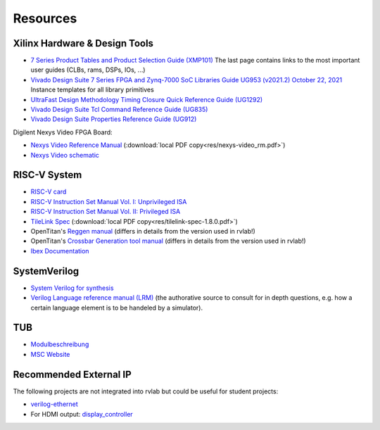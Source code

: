 .. _resources:

Resources
=========

Xilinx Hardware & Design Tools
------------------------------
- `7 Series Product Tables and Product Selection Guide (XMP101)`_ The last page contains links to the most important user guides (CLBs, rams, DSPs, IOs, ...)
- `Vivado Design Suite 7 Series FPGA and Zynq-7000 SoC Libraries Guide UG953 (v2021.2) October 22, 2021`_ Instance templates for all library primitives
- `UltraFast Design Methodology Timing Closure Quick Reference Guide (UG1292)`_
- `Vivado Design Suite Tcl Command Reference Guide (UG835)`_
- `Vivado Design Suite Properties Reference Guide (UG912)`_

Digilent Nexys Video FPGA Board:

- `Nexys Video Reference Manual <https://digilent.com/reference/programmable-logic/nexys-video/reference-manual>`_ (:download:`local PDF copy<res/nexys-video_rm.pdf>`)
- `Nexys Video schematic <https://digilent.com/reference/_media/reference/programmable-logic/nexys-video/nexys_video_sch.pdf>`_

RISC-V System
-------------

- `RISC-V card <https://github.com/jameslzhu/riscv-card>`_
- `RISC-V Instruction Set Manual Vol. I: Unprivileged ISA <https://github.com/riscv/riscv-isa-manual/releases/download/Ratified-IMAFDQC/riscv-spec-20191213.pdf>`_
- `RISC-V Instruction Set Manual Vol. II: Privileged ISA <https://github.com/riscv/riscv-isa-manual/releases/download/Priv-v1.12/riscv-privileged-20211203.pdf>`_
- `TileLink Spec`_ (:download:`local PDF copy<res/tilelink-spec-1.8.0.pdf>`)

- OpenTitan's `Reggen manual <https://opentitan.org/book/util/reggen/index.html>`_ (differs in details from the version used in rvlab!)
- OpenTitan's `Crossbar Generation tool manual <https://opentitan.org/book/util/tlgen/index.html>`_ (differs in details from the version used in rvlab!)

- `Ibex Documentation <https://ibex-core.readthedocs.io/en/latest/index.html>`_

SystemVerilog
-------------

- `System Verilog for synthesis <https://verilogguide.readthedocs.io/en/latest/verilog/systemverilog.html>`_
- `Verilog Language reference manual (LRM) <https://ieeexplore.ieee.org/document/8299595>`_ (the authorative source to consult for in depth questions, e.g. how a certain language element is to be handeled by a simulator).


TUB
---

- Modulbeschreibung_
- `MSC Website`_

Recommended External IP
-----------------------

The following projects are not integrated into rvlab but could be useful for student projects:

- `verilog-ethernet <https://github.com/alexforencich/verilog-ethernet>`_
- For HDMI output: `display_controller <https://github.com/projf/display_controller>`_


.. _7 Series Product Tables and Product Selection Guide (XMP101): https://docs.xilinx.com/v/u/en-US/7-series-product-selection-guide
.. _Vivado Design Suite 7 Series FPGA and Zynq-7000 SoC Libraries Guide UG953 (v2021.2) October 22, 2021: https://www.xilinx.com/content/dam/xilinx/support/documents/sw_manuals/xilinx2021_2/ug953-vivado-7series-libraries.pdf

.. _UltraFast Design Methodology Timing Closure Quick Reference Guide (UG1292): https://www.xilinx.com/content/dam/xilinx/support/documents/sw_manuals/xilinx2022_1/ug1292-ultrafast-timing-closure-quick-reference.pdf
.. _Vivado Design Suite Tcl Command Reference Guide (UG835): https://docs.xilinx.com/r/en-US/ug835-vivado-tcl-commands
.. _Vivado Design Suite Properties Reference Guide (UG912): https://docs.xilinx.com/r/en-US/ug912-vivado-properties

.. _TileLink Spec: https://starfivetech.com/uploads/tilelink_spec_1.8.1.pdf


.. _Modulbeschreibung: https://moseskonto.tu-berlin.de/moses/modultransfersystem/bolognamodule/beschreibung/anzeigen.html?nummer=41097&version=1&sprache=1
.. _MSC Website: https://www.tu.berlin/msc/studium-lehre/lehrveranstaltungen-sose/soc
